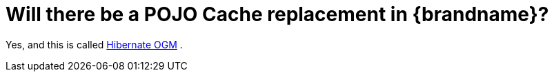 [id="will-there-be-a-pojo-cache-replacement-in-brandname_{context}"]
= Will there be a POJO Cache replacement in {brandname}?

Yes, and this is called link:http://hibernate.org/ogm/[Hibernate OGM] .
